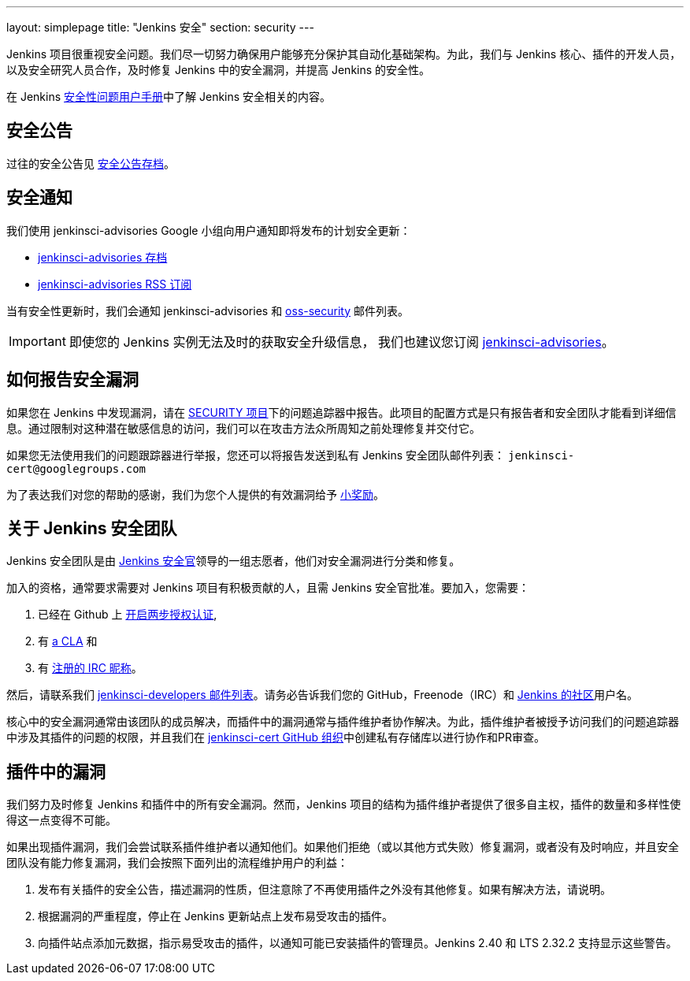 ---
layout: simplepage
title: "Jenkins 安全"
section: security
---

Jenkins 项目很重视安全问题。我们尽一切努力确保用户能够充分保护其自动化基础架构。为此，我们与 Jenkins 核心、插件的开发人员，以及安全研究人员合作，及时修复 Jenkins 中的安全漏洞，并提高 Jenkins 的安全性。

在 Jenkins link:/doc/book/operating/security/[安全性问题用户手册]中了解 Jenkins 安全相关的内容。

== 安全公告

过往的安全公告见 link:/security/advisories/[安全公告存档]。

== 安全通知

我们使用 +jenkinsci-advisories+ Google 小组向用户通知即将发布的计划安全更新：

- link:https://groups.google.com/forum/#!forum/jenkinsci-advisories[+jenkinsci-advisories+ 存档]
- link:https://feeds.feedburner.com/jenkins-security-advisories[+jenkinsci-advisories+ RSS 订阅]

当有安全性更新时，我们会通知 +jenkinsci-advisories+ 和 link:http://oss-security.openwall.org/wiki/mailing-lists/oss-security[+oss-security+] 邮件列表。

IMPORTANT: 即使您的 Jenkins 实例无法及时的获取安全升级信息， 我们也建议您订阅 link:https://groups.google.com/forum/#!forum/jenkinsci-advisories[+jenkinsci-advisories+]。

[[reporting-vulnerabilities]]
== 如何报告安全漏洞

如果您在 Jenkins 中发现漏洞，请在 link:https://issues.jenkins-ci.org/browse/SECURITY[SECURITY 项目]下的问题追踪器中报告。此项目的配置方式是只有报告者和安全团队才能看到详细信息。通过限制对这种潜在敏感信息的访问，我们可以在攻击方法众所周知之前处理修复并交付它。

如果您无法使用我们的问题跟踪器进行举报，您还可以将报告发送到私有 Jenkins 安全团队邮件列表： `jenkinsci-cert@googlegroups.com`

为了表达我们对您的帮助的感谢，我们为您个人提供的有效漏洞给予 link:https://wiki.jenkins-ci.org/display/JENKINS/Rewards+for+reporting+security+issues[小奖励]。

[[team]]
== 关于 Jenkins 安全团队

Jenkins 安全团队是由 link:https://wiki.jenkins-ci.org/display/JENKINS/Team+Leads[Jenkins 安全官]领导的一组志愿者，他们对安全漏洞进行分类和修复。

加入的资格，通常要求需要对 Jenkins 项目有积极贡献的人，且需 Jenkins 安全官批准。要加入，您需要：

. 已经在 Github 上 link:https://help.github.com/articles/securing-your-account-with-two-factor-authentication-2fa/[开启两步授权认证],
. 有 link:https://github.com/jenkinsci/infra-cla/[a CLA] 和
. 有 link:https://freenode.net/kb/answer/registration[注册的 IRC 昵称]。

然后，请联系我们 link:/mailing-lists[jenkinsci-developers 邮件列表]。请务必告诉我们您的 GitHub，Freenode（IRC）和 link:http://accounts.jenkins.io/[Jenkins 的社区]用户名。

核心中的安全漏洞通常由该团队的成员解决，而插件中的漏洞通常与插件维护者协作解决。为此，插件维护者被授予访问我们的问题追踪器中涉及其插件的问题的权限，并且我们在  link:https://github.com/jenkinsci-cert/[jenkinsci-cert GitHub 组织]中创建私有存储库以进行协作和PR审查。

== 插件中的漏洞

我们努力及时修复 Jenkins 和插件中的所有安全漏洞。然而，Jenkins 项目的结构为插件维护者提供了很多自主权，插件的数量和多样性使得这一点变得不可能。

如果出现插件漏洞，我们会尝试联系插件维护者以通知他们。如果他们拒绝（或以其他方式失败）修复漏洞，或者没有及时响应，并且安全团队没有能力修复漏洞，我们会按照下面列出的流程维护用户的利益：

. 发布有关插件的安全公告，描述漏洞的性质，但注意除了不再使用插件之外没有其他修复。如果有解决方法，请说明。
. 根据漏洞的严重程度，停止在 Jenkins 更新站点上发布易受攻击的插件。
. 向插件站点添加元数据，指示易受攻击的插件，以通知可能已安装插件的管理员。Jenkins 2.40 和 LTS 2.32.2 支持显示这些警告。
